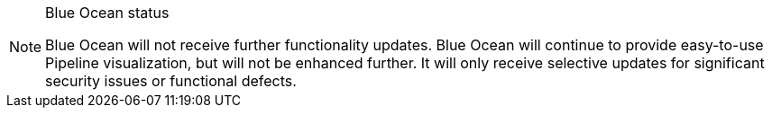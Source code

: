 ////
This file is only meant to be included as a snippet in other documents.
////

[NOTE]
.Blue Ocean status
====
Blue Ocean will not receive further functionality updates.
Blue Ocean will continue to provide easy-to-use Pipeline visualization, but will not be enhanced further.
It will only receive selective updates for significant security issues or functional defects.

ifdef::pipeline-visualization-admonition[]
Alternative options for Pipeline visualization, such as the link:https://plugins.jenkins.io/pipeline-stage-view/[Pipeline: Stage View] and link:https://plugins.jenkins.io/pipeline-graph-view/[Pipeline Graph View] plugins, are available and offer some of the same functionality.
While not complete replacements for Blue Ocean, contributions are encouraged from the community for continued development of these plugins.
endif::[]

ifdef::pipeline-creation-admonition[]
The link:/doc/book/pipeline/getting-started/#snippet-generator[Pipeline syntax snippet generator] guides users as they define Pipeline steps with their arguments.
It is the preferred tool for Jenkins Pipeline creation.
It uses the plugins installed on your Jenkins controller to generate the Pipeline syntax.
It provides online help for the Pipeline steps available in your Jenkins controller.
The link:/doc/pipeline/steps/[Pipeline steps reference] provides online help for all available Pipeline steps.
endif::[]
====
